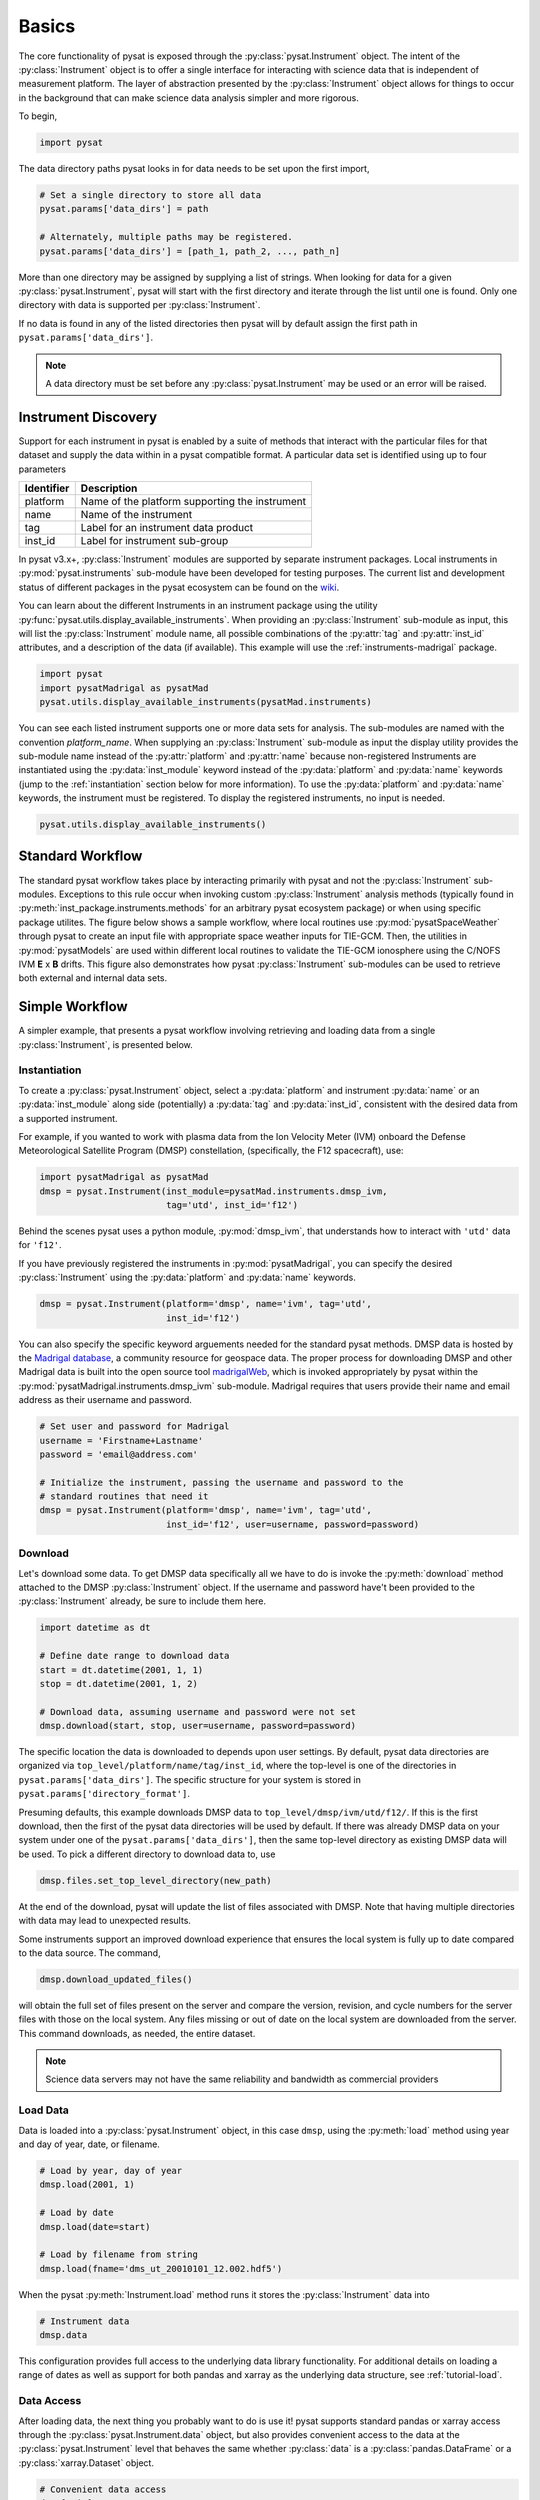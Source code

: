 .. _tutorial_basics:

Basics
======

The core functionality of pysat is exposed through the
:py:class:`pysat.Instrument` object. The intent of the :py:class:`Instrument`
object is to offer a single interface for interacting with science data that is
independent of measurement platform. The layer of abstraction presented by the
:py:class:`Instrument` object allows for things to occur in the background that
can make science data analysis simpler and more rigorous.

To begin,

.. code:: python

   import pysat

The data directory paths pysat looks in for data needs to be set upon the first
import,

.. code:: python

   # Set a single directory to store all data
   pysat.params['data_dirs'] = path

   # Alternately, multiple paths may be registered.
   pysat.params['data_dirs'] = [path_1, path_2, ..., path_n]

More than one directory may be assigned by supplying a list of strings.
When looking for data for a given :py:class:`pysat.Instrument`, pysat will
start with the first directory and iterate through the list until one is found.
Only one directory with data is supported per :py:class:`Instrument`.

If no data is found in any of the listed directories then pysat will by
default assign the first path in ``pysat.params['data_dirs']``.

.. note:: A data directory must be set before any :py:class:`pysat.Instrument`
	  may be used or an error will be raised.


.. _tutorial_basics-disc:

Instrument Discovery
--------------------

Support for each instrument in pysat is enabled by a suite of methods that
interact with the particular files for that dataset and supply the data within
in a pysat compatible format. A particular data set is identified using up to
four parameters

===============     =================================================
**Identifier** 	        **Description**
---------------     -------------------------------------------------
  platform	      Name of the platform supporting the instrument
  name		      Name of the instrument
  tag		      Label for an instrument data product
  inst_id	      Label for instrument sub-group
===============     =================================================


In pysat v3.x+, :py:class:`Instrument` modules are supported by separate
instrument packages.  Local instruments in :py:mod:`pysat.instruments`
sub-module have been developed for testing purposes.  The current list and
development status of different packages in the pysat ecosystem can be found on
the `wiki <https://github.com/pysat/pysat/wiki/Pysat-Ecosystem-Status-Chart>`_.

You can learn about the different Instruments in an instrument package using
the utility :py:func:`pysat.utils.display_available_instruments`.  When
providing an :py:class:`Instrument` sub-module as input, this will list the
:py:class:`Instrument` module name, all possible combinations of the
:py:attr:`tag` and :py:attr:`inst_id` attributes, and a description of the data
(if available). This example will use the :ref:`instruments-madrigal` package.

.. code:: python

    import pysat
    import pysatMadrigal as pysatMad
    pysat.utils.display_available_instruments(pysatMad.instruments)


You can see each listed instrument supports one or more data sets for analysis.
The sub-modules are named with the convention *platform_name*.  When supplying
an :py:class:`Instrument` sub-module as input the display utility provides the
sub-module name instead of the :py:attr:`platform` and :py:attr:`name` because
non-registered Instruments are instantiated using the :py:data:`inst_module`
keyword instead of the :py:data:`platform` and :py:data:`name` keywords (jump
to the :ref:`instantiation` section below for more information).  To use the
:py:data:`platform` and :py:data:`name` keywords, the instrument must be
registered.  To display the registered instruments, no input is needed.

.. code:: python

    pysat.utils.display_available_instruments()


.. _tutorial_basics-standard:

Standard Workflow
-----------------

The standard pysat workflow takes place by interacting primarily with pysat and
not the :py:class:`Instrument` sub-modules. Exceptions to this rule occur when
invoking custom :py:class:`Instrument` analysis methods (typically found in
:py:meth:`inst_package.instruments.methods` for an arbitrary pysat ecosystem
package) or when using specific package utilites.  The figure below shows a
sample workflow, where local routines use :py:mod:`pysatSpaceWeather` through
pysat to create an input file with appropriate space weather inputs for TIE-GCM.
Then, the utilities in :py:mod:`pysatModels` are used within different local
routines to validate the TIE-GCM ionosphere using the C/NOFS IVM **E** x **B**
drifts. This figure also demonstrates how pysat :py:class:`Instrument`
sub-modules can be used to retrieve both external and internal data sets.

.. image:: ../images/pysat_workflow.png


.. _tutorial_basics-simple:

Simple Workflow
---------------

A simpler example, that presents a pysat workflow involving retrieving and
loading data from a single :py:class:`Instrument`, is presented below.

.. _instantiation:

Instantiation
^^^^^^^^^^^^^

To create a :py:class:`pysat.Instrument` object, select a :py:data:`platform`
and instrument :py:data:`name` or an :py:data:`inst_module` along side
(potentially) a :py:data:`tag` and :py:data:`inst_id`, consistent with the
desired data from a supported instrument.

For example, if you wanted to work with plasma data from the Ion Velocity Meter
(IVM) onboard the Defense Meteorological Satellite Program (DMSP) constellation,
(specifically, the F12 spacecraft), use:

.. code:: python

   import pysatMadrigal as pysatMad
   dmsp = pysat.Instrument(inst_module=pysatMad.instruments.dmsp_ivm,
                           tag='utd', inst_id='f12')

Behind the scenes pysat uses a python module, :py:mod:`dmsp_ivm`, that
understands how to interact with ``'utd'`` data for ``'f12'``.

If you have previously registered the instruments in :py:mod:`pysatMadrigal`,
you can specify the desired :py:class:`Instrument` using the :py:data:`platform`
and :py:data:`name` keywords.

.. code:: python

   dmsp = pysat.Instrument(platform='dmsp', name='ivm', tag='utd',
                           inst_id='f12')

You can also specify the specific keyword arguements needed for the standard
pysat methods.  DMSP data is hosted by the `Madrigal database
<http://cedar.openmadrigal.org/openmadrigal/>`_, a community resource for
geospace data. The proper process for downloading DMSP and other Madrigal data
is built into the open source tool
`madrigalWeb <http://cedar.openmadrigal.org/docs/name/rr_python.html>`_,
which is invoked appropriately by pysat within the
:py:mod:`pysatMadrigal.instruments.dmsp_ivm` sub-module. Madrigal requires that
users provide their name and email address as their username and password.

.. code:: python

   # Set user and password for Madrigal
   username = 'Firstname+Lastname'
   password = 'email@address.com'

   # Initialize the instrument, passing the username and password to the
   # standard routines that need it
   dmsp = pysat.Instrument(platform='dmsp', name='ivm', tag='utd',
                           inst_id='f12', user=username, password=password)

Download
^^^^^^^^

Let's download some data. To get DMSP data specifically all we have to do is
invoke the :py:meth:`download` method attached to the DMSP
:py:class:`Instrument` object. If the username and password have't been provided
to the :py:class:`Instrument` already, be sure to include them here.

.. code:: python


   import datetime as dt

   # Define date range to download data
   start = dt.datetime(2001, 1, 1)
   stop = dt.datetime(2001, 1, 2)

   # Download data, assuming username and password were not set
   dmsp.download(start, stop, user=username, password=password)

The specific location the data is downloaded to depends upon user settings.
By default, pysat data directories are organized via
``top_level/platform/name/tag/inst_id``, where the top-level is one of the
directories in ``pysat.params['data_dirs']``. The specific structure for your
system is stored in ``pysat.params['directory_format']``.

Presuming defaults, this example downloads DMSP data to
``top_level/dmsp/ivm/utd/f12/``. If this is the first download, then the first
of the pysat data directories will be used by default. If there was already DMSP
data on your system under one of the ``pysat.params['data_dirs']``, then the
same top-level directory as existing DMSP data will be used. To pick a
different directory to download data to, use

.. code:: python

   dmsp.files.set_top_level_directory(new_path)

At the end of the download, pysat will update the list of files associated with
DMSP. Note that having multiple directories with data may lead to unexpected
results.

Some instruments support an improved download experience that ensures
the local system is fully up to date compared to the data source. The command,

.. code:: python

    dmsp.download_updated_files()

will obtain the full set of files present on the server and compare the version,
revision, and cycle numbers for the server files with those on the local
system.  Any files missing or out of date on the local system are downloaded
from the server. This command downloads, as needed, the entire dataset.

.. note:: Science data servers may not have the same reliability and
	  bandwidth as commercial providers

Load Data
^^^^^^^^^

Data is loaded into a :py:class:`pysat.Instrument` object, in this case
``dmsp``, using the :py:meth:`load` method using year and day of year, date, or
filename.

.. code:: python

   # Load by year, day of year
   dmsp.load(2001, 1)

   # Load by date
   dmsp.load(date=start)

   # Load by filename from string
   dmsp.load(fname='dms_ut_20010101_12.002.hdf5')

When the pysat :py:meth:`Instrument.load` method runs it stores the
:py:class:`Instrument` data into

.. code:: python

   # Instrument data
   dmsp.data

This configuration provides full access to the underlying data library
functionality. For additional details on loading a range of dates as well as
support for both pandas and xarray as the underlying data structure,
see :ref:`tutorial-load`.


Data Access
^^^^^^^^^^^

After loading data, the next thing you probably want to do is use it!  pysat
supports standard pandas or xarray access through the
:py:class:`pysat.Instrument.data` object, but also provides convenient access to
the data at the :py:class:`pysat.Instrument` level that behaves the same whether
:py:class:`data` is a :py:class:`pandas.DataFrame` or a
:py:class:`xarray.Dataset` object.

.. _DataFrame: https://pandas.pydata.org/pandas-docs/stable/user_guide/dsintro.html

.. _DataSet: http://xarray.pydata.org/en/v0.18.2/generated/xarray.Dataset.html

.. code:: python

    # Convenient data access
    dmsp['ti']

    # Slicing data by indices
    dmsp[0:10, 'ti']

    # Slicing by date and time
    dmsp[start:stop, 'ti']

    # Convenient data assignment
    dmsp['ti'] = new_array

    # Convenient data broadcasting assignment, sets a single value to all times
    dmsp['ti'] = single_value

    # Assignment through index slicing
    dmsp[0:10, 'ti'] = sub_array

    # Assignment through datetime slicing
    dmsp[start:stop, 'ti'] = sub_array


Note that :py:func:`np.where` may be used to select a subset of data using
either the convenient access or standard pandas or xarray selection methods.

.. code:: python

   idx, = np.where((dmsp['mlat'] < 5) & (dmsp['mlat'] > -5))
   dmsp.data = dmsp[idx]
   # Alternatively
   dmsp.data = dmsp.data.iloc[idx]

is equivalent to

.. code:: python

   dmsp.data = vefi[(dmsp['mlat'] < 5) & (dmsp['mlat'] > -5)]

See the :ref:`api-instrument` section for more information.

Simple Analysis Example
^^^^^^^^^^^^^^^^^^^^^^^

Here we present an example, following from the simple workflow above, where we
plot DMSP ion temperature data over a season. pysat provides a function,
:py:func:`pysat.utils.time.create_date_range`, that returns an array of dates
over a season. This time period does not need to be continuous (e.g., load both
the vernal and autumnal equinoxes).

.. code:: python

    import matplotlib.pyplot as plt
    import numpy as np
    import pandas as pds

    # Create empty series to hold result
    mean_ti = pds.Series()

    # Get list of dates between start and stop
    start = dt.datetime(2001, 1, 1)
    stop = dt.datetime(2001, 1, 10)
    dmsp.download(start=start, stop=stop, user=username, password=password)
    date_array = pysat.utils.time.create_date_range(start, stop)

    # Iterate over season, calculate the mean Ion Temperature
    for date in date_array:
       # Load data into dmsp.data
       dmsp.load(date=date)
       # Check if data present
       if not dmsp.empty:
           # Isolate data to locations near geomagnetic equator
           idx, = np.where((dmsp['mlat'] < 5) & (dmsp['mlat'] > -5))

           # Downselect data
           dmsp.data = dmsp[idx]

           # Compute mean ion temperature using pandas functions and store
           mean_ti[dmsp.date] = dmsp['ti'].abs().mean(skipna=True)

    # Plot the result using pandas functionality for a simple figure
    mean_ti.plot(title='Mean Ion Temperature near Magnetic Equator')

    # Improve figure using matplotlib tools
    plt.ylabel(dmsp.meta['ti', dmsp.meta.labels.name] + ' (' +
               dmsp.meta['ti', dmsp.meta.labels.units] + ')')
    plt.xlabel("Universal Time", labelpad=-15)


.. image:: ../images/basic_demo.png

Metadata
^^^^^^^^

The example aboved used metadata to provide the y-axis label name and units.
Metadata is also stored in a :ref:`api-meta` object from the main science data.
pysat presumes a minimum default set of metadata that may be arbitrarily
expanded. The default parameters are driven by the attributes required by
public science data files, like those produced by the Ionospheric Connections
Explorer `(ICON) <https://icon.ssl.berkeley.edu>`_.

===============     ===================================
**Metadata** 	        **Description**
---------------     -----------------------------------
  axis                Label for plot axes
  desc                Description of variable
  fill                Fill value for bad data points
  label               Label used for plots
  name                Name of variable, or long_name
  notes               Notes about variable
  max                 Maximum valid value
  min                 Minimum valid value
  scale               Axis scale, linear or log
  units               Variable units
===============     ===================================

.. code:: python

   # Display all metadata
   dmsp.meta.data

   # Display ion temperature metadata
   dmsp.meta['ti']

   # Retrieve units using standard labels
   dmsp.meta['ti'].units

   # Retrieve units using general labels
   dmsp.meta['ti', dmsp.meta.labels.units]

   # Update units for ion temperature
   dmsp.meta['ti'] = {dmsp.meta.labels.units: 'Kelvin'}

   # Update display name for ion temperature, using LaTeX notation
   dmsp.meta['ti'] = {dmsp.meta.labels.name: 'T$_i$'}

   # Add new meta data
   dmsp.meta['new'] = {dmsp.meta.labels.units: 'unitless',
                       dmsp.meta.labels.name: 'New display name'}

The string values used within :py:class:`pysat.Meta` to identify the parameters
above are all attached to the :py:class:`pysat.Instrument` object through a
label assigned by the :ref:`api-metalabels` class.  They can be acceess as
:py:attr:`dmsp.meta.labels.*` (:py:attr:`labels.units`,
:py:attr:`labels.min_val`, :py:attr:`labels.notes`, etc).

All variables must have the same metadata parameter labels. If a new parameter
is added for only one data variable, then the remaining data variables will get
a null value for that metadata parameter.

Data valuees may be assigned to the :py:class:`Instrument`, with or without
:py:class:`Meta` data.

.. code:: python

   # Assign data alone
   dmsp['new_data'] = new_data

   # Assign data with metadata.
   # The data must be keyed under 'data' and all other
   # dictionary inputs are presumed to be metadata
   dmsp['new_data'] = {'data': new_data,
                       dmsp.meta.labels.units: new_unit,
                       'new_meta_data': new_value}

   # Alter assigned metadata
   dmsp.meta['new_data', 'new_meta_data'] = even_newer_value


The labels used for identifying metadata may be provided by the user at
:py:class:`Instrument` instantiation and do not need to conform with what is in
the file.

.. code:: python

   dmsp = pysat.Instrument(platform='dmsp', name='ivm', tag='utd',
                           inst_id='f12', clean_level='dirty',
			   labels={'units': 'new_units'})
   dmsp.load(2001, 1)
   dmsp.meta['ti', 'new_units']
   dmsp.meta['ti', dmsp.meta.labels.units]

While this feature doesn't require explicit support on the part of an instrument
module developer, code that does not use :py:class:`MetaLabels` through the
:py:attr:`labels` attribute may not always work when a user invokes this
functionality.

The :py:class:`pysat.Meta` object is case insensitive but case preserving. Thus,
if a particular :py:class:`Instrument` uses :py:data:`units` for the
:py:class:`pysat.MetaLabels.units` name, but if a separate pysat package uses
:py:data:`Units` or :py:data:`UNITS`, the code will still function as intended.

.. code:: python

   # the following are all equivalent
   dmsp.meta['TI', 'Long_Name']
   dmsp.meta['Ti', 'long_Name']
   dmsp.meta['ti', 'Long_NAME']

.. note:: While :py:class:`Meta` access is case-insensitive, :py:attr:`data`
	  access is case-sensitive.
